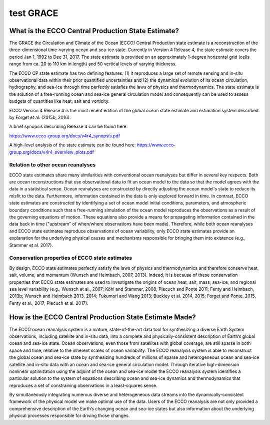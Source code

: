 #########################################
test GRACE
#########################################

***************************************************
What is the ECCO Central Production State Estimate?
***************************************************

The GRACE the Circulation and Climate of the Ocean (ECCO) Central Production state estimate is a reconstruction of the three-dimensional time-varying ocean and sea-ice state.  Currently in Version 4 Release 4, the state estimate covers the period Jan 1, 1992 to Dec 31, 2017.  The state estimate is provided on an approximately 1-degree horizontal grid (cells range from ca. 20 to 110 km in length) and 50 vertical levels of varying thickness.

The ECCO CP state estimate has two defining features: (1) it reproduces a large set of remote sensing and in-situ observational data within their prior quantified uncertainties and (2) the dynamical evolution of its ocean circulation, hydrography, and sea-ice through time perfectly satisfies the laws of physics and thermodynamics.  The state estimate is the solution of a free-running ocean and sea-ice general circulation model and consequently can be used to assess budgets of quantities like heat, salt and vorticity.

ECCO Version 4 Release 4 is the most recent edition of the
global ocean state estimate and estimation system described by Forget et al. (2015b, 2016).  

A brief synopsis describing Release 4 can be found here:  

https://www.ecco-group.org/docs/v4r4_synopsis.pdf

A high-level analysis of the state estimate can be found here:
https://www.ecco-group.org/docs/v4r4_overview_plots.pdf

Relation to other ocean reanalyses
==================================

ECCO state estimates share many similarities with conventional ocean reanalyses but differ in several key respects.  Both are ocean reconstructions that use observational data to fit an ocean model to the data so that the model agrees with the data in a statistical sense.  Ocean reanalyses are constructed by directly adjusting the ocean model's state to reduce its misfit to the data. Furthermore, information contained in the data is only explored forward in time. In contrast, ECCO state estimates are constructed by identifying a set of ocean model initial conditions, parameters, and atmospheric boundary conditions such that a free-running simulation of the ocean model reproduces the observations as a result of the governing equations of motion. These equations also provide a means for propagating information contained in the data back in time ("upstream" of when/where observations have been made).  Therefore, while both ocean reanalyses and ECCO state estimates reproduce observations of ocean variability, only ECCO state estimates provide an explanation for the underlying physical causes and mechanisms responsible for bringing them into existence (e.g., Stammer et al. 2017).

Conservation properties of ECCO state estimates
===============================================

By design, ECCO state estimates perfectly satisfy the laws of physics and thermodynamics and therefore conserve heat, salt, volume, and momentum (Wunsch and Heimbach, 2007, 2013).  Indeed, it is because of these conservation properties that ECCO state estimates are used to investigate the origins of ocean heat, salt, mass, sea-ice, and regional sea level variability (e.g., Wunsch et al., 2007; Köhl and Stammer, 2008; Piecuch and Ponte 2011; Fenty and Heimbach, 2013b; Wunsch and Heimbach 2013, 2014; Fukumori and Wang 2013; Buckley et al. 2014, 2015; Forget and Ponte, 2015, Fenty et al., 2017; Piecuch et al. 2017).  

*******************************************************
How is the ECCO Central Production State Estimate Made?
*******************************************************

The ECCO ocean reanalysis system is a mature, state-of-the-art data tool for synthesizing a diverse Earth System observations, including satellite and in-situ data, into a complete and physically-consistent description of Earth’s global ocean and sea-ice state.  Ocean observations, even those from satellites with global coverage, are still sparse in both space and time, relative to the inherent scales of ocean variability.  The ECCO reanalysis system is able to reconstruct the global ocean and sea-ice state by synthesizing hundreds of millions of sparse and heterogeneous ocean and sea-ice satellite and in-situ data with an ocean and sea-ice general circulation model.  Through iterative high-dimension nonlinear optimization using the adjoint of the ocean and sea-ice model the ECCO reanalysis system identifies a particular solution to the system of equations describing ocean and sea-ice dynamics and thermodynamics that reproduces a set of constraining observations in a least-squares sense.

By simultaneously integrating numerous diverse and heterogeneous data streams into the dynamically-consistent framework of the physical model we make optimal use of the data.  Users of the ECCO reanalysis are not only provided a comprehensive description of the Earth’s changing ocean and sea-ice states but also information about the underlying physical processes responsible for driving those changes.
